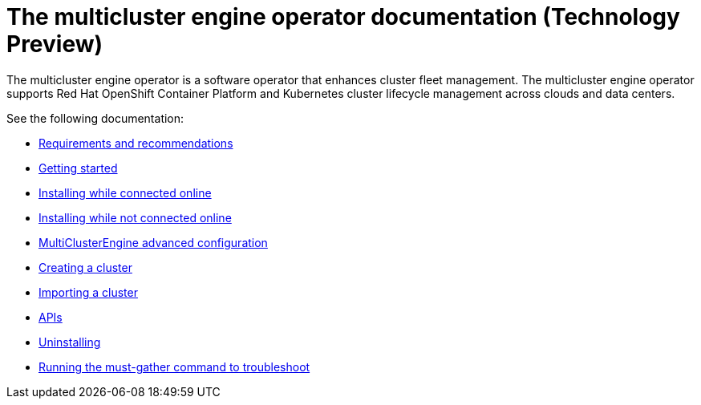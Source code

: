 
[#mce-docs]
= The multicluster engine operator documentation (Technology Preview)

The multicluster engine operator is a software operator that enhances cluster fleet management. The multicluster engine operator supports Red Hat OpenShift Container Platform and Kubernetes cluster lifecycle management across clouds and data centers. 

See the following documentation:

- xref:./requirements.adoc#requirements-and-recommendations[Requirements and recommendations]
- xref:./quick_start.adoc#getting-started[Getting started]
- xref:./install_connected.adoc#installing-while-connected-online[Installing while connected online]
- xref:./install_disconnected.adoc#installing-disconnected[Installing while not connected online]
- xref:./adv_config_install.adoc#advanced-config-engine[MultiClusterEngine advanced configuration]
- xref:./cluster_create_cli.adoc#create-a-cluster[Creating a cluster]
- xref:./import_cli.adoc#importing-a-cluster[Importing a cluster]
- xref:./apis/api.adoc[APIs]
- xref:./uninstall.adoc#uninstalling[Uninstalling]
- xref:./must_gather.adoc#running-the-must-gather-command-to-troubleshoot[Running the must-gather command to troubleshoot]
